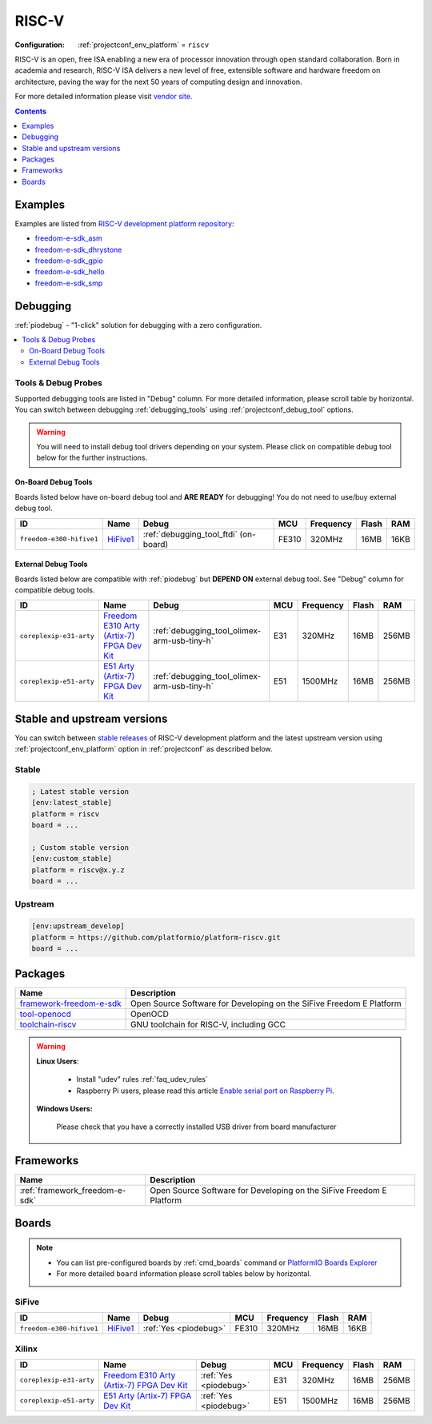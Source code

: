 ..  Copyright (c) 2014-present PlatformIO <contact@platformio.org>
    Licensed under the Apache License, Version 2.0 (the "License");
    you may not use this file except in compliance with the License.
    You may obtain a copy of the License at
       http://www.apache.org/licenses/LICENSE-2.0
    Unless required by applicable law or agreed to in writing, software
    distributed under the License is distributed on an "AS IS" BASIS,
    WITHOUT WARRANTIES OR CONDITIONS OF ANY KIND, either express or implied.
    See the License for the specific language governing permissions and
    limitations under the License.

.. _platform_riscv:

RISC-V
======

:Configuration:
  :ref:`projectconf_env_platform` = ``riscv``

RISC-V is an open, free ISA enabling a new era of processor innovation through open standard collaboration. Born in academia and research, RISC-V ISA delivers a new level of free, extensible software and hardware freedom on architecture, paving the way for the next 50 years of computing design and innovation.

For more detailed information please visit `vendor site <https://riscv.org?utm_source=platformio&utm_medium=docs>`_.

.. contents:: Contents
    :local:
    :depth: 1


Examples
--------

Examples are listed from `RISC-V development platform repository <https://github.com/platformio/platform-riscv/tree/master/examples?utm_source=platformio&utm_medium=docs>`_:

* `freedom-e-sdk_asm <https://github.com/platformio/platform-riscv/tree/master/examples/freedom-e-sdk_asm?utm_source=platformio&utm_medium=docs>`_
* `freedom-e-sdk_dhrystone <https://github.com/platformio/platform-riscv/tree/master/examples/freedom-e-sdk_dhrystone?utm_source=platformio&utm_medium=docs>`_
* `freedom-e-sdk_gpio <https://github.com/platformio/platform-riscv/tree/master/examples/freedom-e-sdk_gpio?utm_source=platformio&utm_medium=docs>`_
* `freedom-e-sdk_hello <https://github.com/platformio/platform-riscv/tree/master/examples/freedom-e-sdk_hello?utm_source=platformio&utm_medium=docs>`_
* `freedom-e-sdk_smp <https://github.com/platformio/platform-riscv/tree/master/examples/freedom-e-sdk_smp?utm_source=platformio&utm_medium=docs>`_

Debugging
---------

:ref:`piodebug` - "1-click" solution for debugging with a zero configuration.

.. contents::
    :local:


Tools & Debug Probes
~~~~~~~~~~~~~~~~~~~~

Supported debugging tools are listed in "Debug" column. For more detailed
information, please scroll table by horizontal.
You can switch between debugging :ref:`debugging_tools` using
:ref:`projectconf_debug_tool` options.

.. warning::
    You will need to install debug tool drivers depending on your system.
    Please click on compatible debug tool below for the further instructions.


On-Board Debug Tools
^^^^^^^^^^^^^^^^^^^^

Boards listed below have on-board debug tool and **ARE READY** for debugging!
You do not need to use/buy external debug tool.


.. list-table::
    :header-rows:  1

    * - ID
      - Name
      - Debug
      - MCU
      - Frequency
      - Flash
      - RAM
    * - ``freedom-e300-hifive1``
      - `HiFive1 <https://www.sifive.com/products/hifive1/?utm_source=platformio&utm_medium=docs>`_
      - :ref:`debugging_tool_ftdi` (on-board)
      - FE310
      - 320MHz
      - 16MB
      - 16KB


External Debug Tools
^^^^^^^^^^^^^^^^^^^^

Boards listed below are compatible with :ref:`piodebug` but **DEPEND ON**
external debug tool. See "Debug" column for compatible debug tools.


.. list-table::
    :header-rows:  1

    * - ID
      - Name
      - Debug
      - MCU
      - Frequency
      - Flash
      - RAM
    * - ``coreplexip-e31-arty``
      - `Freedom E310 Arty (Artix-7) FPGA Dev Kit <http://www.xilinx.com/products/boards-and-kits/arty.html?utm_source=platformio&utm_medium=docs>`_
      - :ref:`debugging_tool_olimex-arm-usb-tiny-h`
      - E31
      - 320MHz
      - 16MB
      - 256MB
    * - ``coreplexip-e51-arty``
      - `E51 Arty (Artix-7) FPGA Dev Kit <http://www.xilinx.com/products/boards-and-kits/arty.html?utm_source=platformio&utm_medium=docs>`_
      - :ref:`debugging_tool_olimex-arm-usb-tiny-h`
      - E51
      - 1500MHz
      - 16MB
      - 256MB


Stable and upstream versions
----------------------------

You can switch between `stable releases <https://github.com/platformio/platform-riscv/releases>`__
of RISC-V development platform and the latest upstream version using
:ref:`projectconf_env_platform` option in :ref:`projectconf` as described below.

Stable
~~~~~~

.. code-block:: ini

    ; Latest stable version
    [env:latest_stable]
    platform = riscv
    board = ...

    ; Custom stable version
    [env:custom_stable]
    platform = riscv@x.y.z
    board = ...

Upstream
~~~~~~~~

.. code-block:: ini

    [env:upstream_develop]
    platform = https://github.com/platformio/platform-riscv.git
    board = ...


Packages
--------

.. list-table::
    :header-rows:  1

    * - Name
      - Description

    * - `framework-freedom-e-sdk <https://github.com/sifive/freedom-e-sdk?utm_source=platformio&utm_medium=docs>`__
      - Open Source Software for Developing on the SiFive Freedom E Platform

    * - `tool-openocd <http://openocd.org?utm_source=platformio&utm_medium=docs>`__
      - OpenOCD

    * - `toolchain-riscv <https://github.com/riscv/riscv-gnu-toolchain?utm_source=platformio&utm_medium=docs>`__
      - GNU toolchain for RISC-V, including GCC

.. warning::
    **Linux Users**:

        * Install "udev" rules :ref:`faq_udev_rules`
        * Raspberry Pi users, please read this article
          `Enable serial port on Raspberry Pi <https://hallard.me/enable-serial-port-on-raspberry-pi/>`__.


    **Windows Users:**

        Please check that you have a correctly installed USB driver from board
        manufacturer


Frameworks
----------
.. list-table::
    :header-rows:  1

    * - Name
      - Description

    * - :ref:`framework_freedom-e-sdk`
      - Open Source Software for Developing on the SiFive Freedom E Platform

Boards
------

.. note::
    * You can list pre-configured boards by :ref:`cmd_boards` command or
      `PlatformIO Boards Explorer <https://platformio.org/boards>`_
    * For more detailed ``board`` information please scroll tables below by
      horizontal.

SiFive
~~~~~~

.. list-table::
    :header-rows:  1

    * - ID
      - Name
      - Debug
      - MCU
      - Frequency
      - Flash
      - RAM
    * - ``freedom-e300-hifive1``
      - `HiFive1 <https://www.sifive.com/products/hifive1/?utm_source=platformio&utm_medium=docs>`_
      - :ref:`Yes <piodebug>`
      - FE310
      - 320MHz
      - 16MB
      - 16KB

Xilinx
~~~~~~

.. list-table::
    :header-rows:  1

    * - ID
      - Name
      - Debug
      - MCU
      - Frequency
      - Flash
      - RAM
    * - ``coreplexip-e31-arty``
      - `Freedom E310 Arty (Artix-7) FPGA Dev Kit <http://www.xilinx.com/products/boards-and-kits/arty.html?utm_source=platformio&utm_medium=docs>`_
      - :ref:`Yes <piodebug>`
      - E31
      - 320MHz
      - 16MB
      - 256MB
    * - ``coreplexip-e51-arty``
      - `E51 Arty (Artix-7) FPGA Dev Kit <http://www.xilinx.com/products/boards-and-kits/arty.html?utm_source=platformio&utm_medium=docs>`_
      - :ref:`Yes <piodebug>`
      - E51
      - 1500MHz
      - 16MB
      - 256MB
